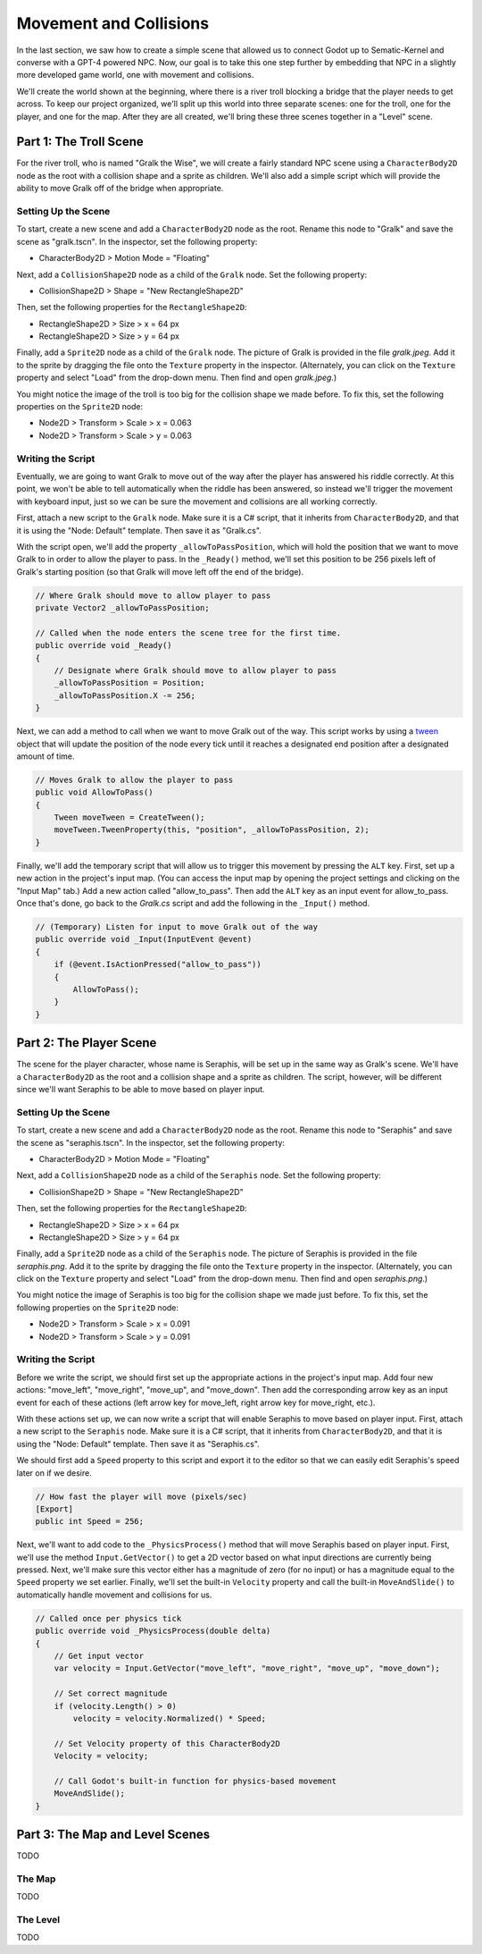 Movement and Collisions
=======================

In the last section, we saw how to create a simple scene that allowed us to connect Godot up to
Sematic-Kernel and converse with a GPT-4 powered NPC. Now, our goal is to take this one step
further by embedding that NPC in a slightly more developed game world, one with movement and
collisions.

We'll create the world shown at the beginning, where there is a river troll blocking a bridge that
the player needs to get across. To keep our project organized, we'll split up this world into three
separate scenes: one for the troll, one for the player, and one for the map. After they are all
created, we'll bring these three scenes together in a "Level" scene.

Part 1: The Troll Scene
-----------------------

For the river troll, who is named "Gralk the Wise", we will create a fairly standard NPC scene
using a ``CharacterBody2D`` node as the root with a collision shape and a sprite as children. We'll
also add a simple script which will provide the ability to move Gralk off of the bridge when
appropriate.

Setting Up the Scene
^^^^^^^^^^^^^^^^^^^^

To start, create a new scene and add a ``CharacterBody2D`` node as the root. Rename this node to
"Gralk" and save the scene as "gralk.tscn". In the inspector, set the following property:

* CharacterBody2D > Motion Mode = "Floating"

Next, add a ``CollisionShape2D`` node as a child of the ``Gralk`` node. Set the following property:

* CollisionShape2D > Shape = "New RectangleShape2D"

Then, set the following properties for the ``RectangleShape2D``:

* RectangleShape2D > Size > x = 64 px
* RectangleShape2D > Size > y = 64 px

Finally, add a ``Sprite2D`` node as a child of the ``Gralk`` node. The picture of Gralk is provided
in the file *gralk.jpeg*. Add it to the sprite by dragging the file onto the ``Texture`` property
in the inspector. (Alternately, you can click on the ``Texture`` property and select "Load" from
the drop-down menu. Then find and open *gralk.jpeg*.)

You might notice the image of the troll is too big for the collision shape we made before. To fix
this, set the following properties on the ``Sprite2D`` node:

* Node2D > Transform > Scale > x = 0.063
* Node2D > Transform > Scale > y = 0.063

Writing the Script
^^^^^^^^^^^^^^^^^^

Eventually, we are going to want Gralk to move out of the way after the player has answered his
riddle correctly. At this point, we won't be able to tell automatically when the riddle has been
answered, so instead we'll trigger the movement with keyboard input, just so we can be sure the
movement and collisions are all working correctly.

First, attach a new script to the ``Gralk`` node. Make sure it is a C# script, that it inherits
from ``CharacterBody2D``, and that it is using the "Node: Default" template. Then save it as
"Gralk.cs".

With the script open, we'll add the property ``_allowToPassPosition``, which will hold the position
that we want to move Gralk to in order to allow the player to pass. In the ``_Ready()`` method,
we'll set this position to be 256 pixels left of Gralk's starting position (so that Gralk will move
left off the end of the bridge).

.. code-block:: csharp

    // Where Gralk should move to allow player to pass
    private Vector2 _allowToPassPosition;

    // Called when the node enters the scene tree for the first time.
    public override void _Ready()
    {
        // Designate where Gralk should move to allow player to pass
        _allowToPassPosition = Position;
        _allowToPassPosition.X -= 256;
    }

Next, we can add a method to call when we want to move Gralk out of the way. This script works by
using a `tween <https://docs.godotengine.org/en/stable/classes/class_tween.html>`_ object that will
update the position of the node every tick until it reaches a designated end position after a
designated amount of time.

.. code-block:: csharp

    // Moves Gralk to allow the player to pass
    public void AllowToPass()
    {
        Tween moveTween = CreateTween();
        moveTween.TweenProperty(this, "position", _allowToPassPosition, 2);
    }

Finally, we'll add the temporary script that will allow us to trigger this movement by pressing the
``ALT`` key. First, set up a new action in the project's input map. (You can access the input map
by opening the project settings and clicking on the "Input Map" tab.) Add a new action called
"allow_to_pass". Then add the ``ALT`` key as an input event for allow_to_pass. Once that's done, go
back to the *Gralk.cs* script and add the following in the ``_Input()`` method.

.. code-block:: csharp

    // (Temporary) Listen for input to move Gralk out of the way
    public override void _Input(InputEvent @event)
    {
        if (@event.IsActionPressed("allow_to_pass"))
        {
            AllowToPass();
        }
    }

Part 2: The Player Scene
------------------------

The scene for the player character, whose name is Seraphis, will be set up in the same way as
Gralk's scene. We'll have a ``CharacterBody2D`` as the root and a collision shape and a sprite as
children. The script, however, will be different since we'll want Seraphis to be able to move based
on player input.

Setting Up the Scene
^^^^^^^^^^^^^^^^^^^^

To start, create a new scene and add a ``CharacterBody2D`` node as the root. Rename this node to
"Seraphis" and save the scene as "seraphis.tscn". In the inspector, set the following property:

* CharacterBody2D > Motion Mode = "Floating"

Next, add a ``CollisionShape2D`` node as a child of the ``Seraphis`` node. Set the following
property:

* CollisionShape2D > Shape = "New RectangleShape2D"

Then, set the following properties for the ``RectangleShape2D``:

* RectangleShape2D > Size > x = 64 px
* RectangleShape2D > Size > y = 64 px

Finally, add a ``Sprite2D`` node as a child of the ``Seraphis`` node. The picture of Seraphis is
provided in the file *seraphis.png*. Add it to the sprite by dragging the file onto the ``Texture``
property in the inspector. (Alternately, you can click on the ``Texture`` property and select "Load"
from the drop-down menu. Then find and open *seraphis.png*.)

You might notice the image of Seraphis is too big for the collision shape we made just before. To fix
this, set the following properties on the ``Sprite2D`` node:

* Node2D > Transform > Scale > x = 0.091
* Node2D > Transform > Scale > y = 0.091

Writing the Script
^^^^^^^^^^^^^^^^^^

Before we write the script, we should first set up the appropriate actions in the project's input
map. Add four new actions: "move_left", "move_right", "move_up", and "move_down". Then add the
corresponding arrow key as an input event for each of these actions (left arrow key for move_left,
right arrow key for move_right, etc.).

With these actions set up, we can now write a script that will enable Seraphis to move based on
player input. First, attach a new script to the ``Seraphis`` node. Make sure it is a C# script,
that it inherits from ``CharacterBody2D``, and that it is using the "Node: Default" template. Then
save it as "Seraphis.cs".

We should first add a ``Speed`` property to this script and export it to the editor so that we can
easily edit Seraphis's speed later on if we desire.

.. code-block:: csharp

    // How fast the player will move (pixels/sec)
    [Export]
    public int Speed = 256;

Next, we'll want to add code to the ``_PhysicsProcess()`` method that will move Seraphis based on
player input. First, we'll use the method ``Input.GetVector()`` to get a 2D vector based on what
input directions are currently being pressed. Next, we'll make sure this vector either has a
magnitude of zero (for no input) or has a magnitude equal to the ``Speed`` property we set earlier.
Finally, we'll set the built-in ``Velocity`` property and call the built-in ``MoveAndSlide()`` to
automatically handle movement and collisions for us.

.. code-block:: csharp

    // Called once per physics tick
    public override void _PhysicsProcess(double delta)
    {
        // Get input vector
        var velocity = Input.GetVector("move_left", "move_right", "move_up", "move_down");

        // Set correct magnitude
        if (velocity.Length() > 0)
            velocity = velocity.Normalized() * Speed;

        // Set Velocity property of this CharacterBody2D
        Velocity = velocity;

        // Call Godot's built-in function for physics-based movement
        MoveAndSlide();
    }

Part 3: The Map and Level Scenes
--------------------------------

TODO

The Map
^^^^^^^

TODO

The Level
^^^^^^^^^

TODO